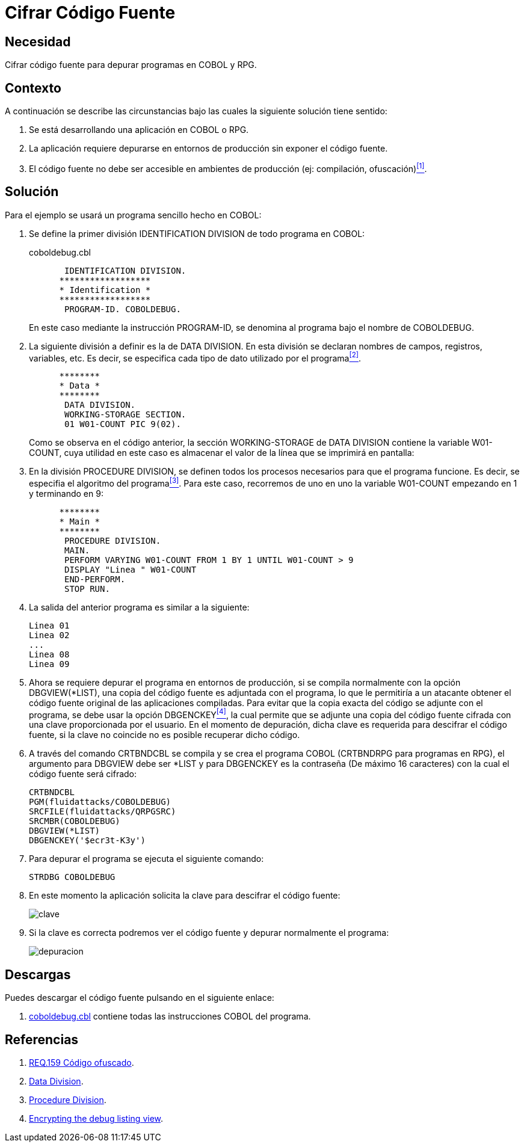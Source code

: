 :slug: defends/cobol/cifrar-codigo-fuente/
:category: cobol
:description: Nuestros ethical hackers explican cómo evitar vulnerabilidades de seguridad mediante la programación segura en COBOL al cifrar el código fuente de la aplicación. El código fuente contiene información del funcionamiento de la aplicación y le permite a los atacantes identificar vulnerabilidades.
:keywords: Cobol, RPG, Seguridad, Cifrar, Código Fuente, Producción.
:defends: yes

= Cifrar Código Fuente

== Necesidad

Cifrar código fuente para depurar programas en +COBOL+ y +RPG+.

== Contexto

A continuación se describe las circunstancias
bajo las cuales la siguiente solución tiene sentido:

. Se está desarrollando una aplicación en +COBOL+ o +RPG+.

. La aplicación requiere depurarse
en entornos de producción
sin exponer el código fuente.

. El código fuente no debe ser accesible
en ambientes de producción (ej: compilación, ofuscación)<<r1,^[1]^>>.

== Solución

Para el ejemplo se usará un programa sencillo hecho en +COBOL+:

. Se define la primer división +IDENTIFICATION DIVISION+
de todo programa en +COBOL+:
+
.coboldebug.cbl
[source,cobol,linenums]
----
       IDENTIFICATION DIVISION.
      ******************
      * Identification *
      ******************
       PROGRAM-ID. COBOLDEBUG.
----
+
En este caso mediante la instrucción +PROGRAM-ID+,
se denomina al programa bajo el nombre de +COBOLDEBUG+.

. La siguiente división a definir es la de +DATA DIVISION+.
En esta división se declaran
nombres de campos, registros, variables, etc.
Es decir, se especifica cada tipo de dato utilizado por el programa<<r2,^[2]^>>.
+
[source,cobol,linenums]
----
      ********
      * Data *
      ********
       DATA DIVISION.
       WORKING-STORAGE SECTION.
       01 W01-COUNT PIC 9(02).
----
+
Como se observa en el código anterior,
la sección +WORKING-STORAGE+ de +DATA DIVISION+
contiene la variable +W01-COUNT+,
cuya utilidad en este caso es almacenar el valor
de la línea que se imprimirá en pantalla:

. En la división +PROCEDURE DIVISION+,
se definen todos los procesos necesarios
para que el programa funcione.
Es decir, se especifia el algoritmo del programa<<r3,^[3]^>>.
Para este caso, recorremos de uno en uno la variable +W01-COUNT+
empezando en 1 y terminando en 9:
+
[source,cobol,linenums]
----
      ********
      * Main *
      ********
       PROCEDURE DIVISION.
       MAIN.
       PERFORM VARYING W01-COUNT FROM 1 BY 1 UNTIL W01-COUNT > 9
       DISPLAY "Linea " W01-COUNT
       END-PERFORM.
       STOP RUN.
----

. La salida del anterior programa es similar a la siguiente:
+
[source,bat,linenums]
----
Linea 01
Linea 02
...
Linea 08
Linea 09
----

. Ahora se requiere depurar el programa en entornos de producción,
si se compila normalmente con la opción +DBGVIEW(*LIST)+,
una copia del código fuente es adjuntada con el programa,
lo que le permitiría a un atacante
obtener el código fuente original de las aplicaciones compiladas.
Para evitar que la copia exacta del código se adjunte con el programa,
se debe usar la opción +DBGENCKEY+<<r4,^[4]^>>,
la cual permite que se adjunte una copia del código fuente
cifrada con una clave proporcionada por el usuario.
En el momento de depuración,
dicha clave es requerida para descifrar el código fuente,
si la clave no coincide no es posible recuperar dicho código.

. A través del comando +CRTBNDCBL+ se compila y se crea el programa +COBOL+
(+CRTBNDRPG+ para programas en +RPG+),
el argumento para +DBGVIEW+ debe ser +*LIST+
y para +DBGENCKEY+ es la contraseña (De máximo 16 caracteres)
con la cual el código fuente será cifrado:
+
[source,bat,linenums]
----
CRTBNDCBL
PGM(fluidattacks/COBOLDEBUG)
SRCFILE(fluidattacks/QRPGSRC)
SRCMBR(COBOLDEBUG)
DBGVIEW(*LIST)
DBGENCKEY('$ecr3t-K3y')
----

. Para depurar el programa se ejecuta el siguiente comando:
+
[source,bat,linenums]
----
STRDBG COBOLDEBUG
----

. En este momento la aplicación solicita la clave
para descifrar el código fuente:
+
image::debug-decryption-key.png[clave]

. Si la clave es correcta
podremos ver el código fuente
y depurar normalmente el programa:
+
image::debug-source-code.png[depuracion]

== Descargas

Puedes descargar el código fuente
pulsando en el siguiente enlace:

. [button]#link:src/coboldebug.cbl[coboldebug.cbl]# contiene
todas las instrucciones +COBOL+ del programa.


== Referencias

. [[r1]] link:../../../rules/159/[REQ.159 Código ofuscado].
. [[r2]] link:http://www.escobol.com/modules.php?name=Sections&op=printpage&artid=13[Data Division].
. [[r3]] link:http://www.escobol.com/modules.php?name=Sections&op=printpage&artid=14[Procedure Division].
. [[r4]] link:https://www.ibm.com/support/knowledgecenter/ssw_ibm_i_71/rbam6/encdbgview.htm[Encrypting the debug listing view].
